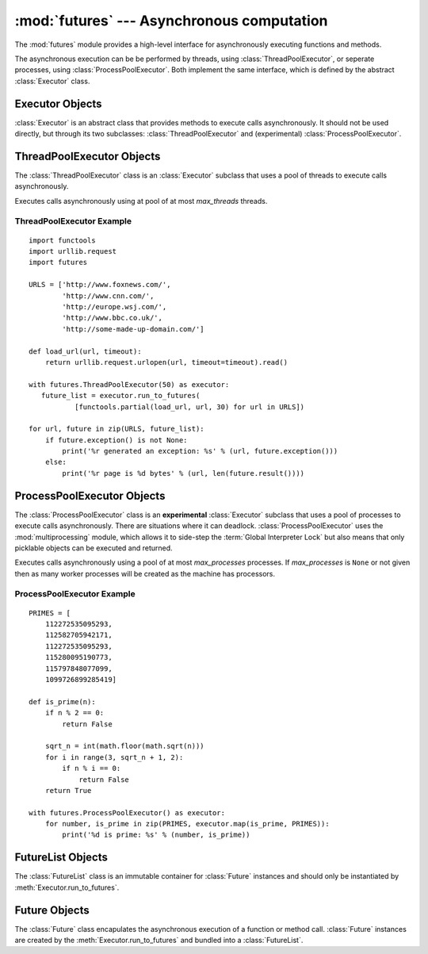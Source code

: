 :mod:`futures` --- Asynchronous computation
===========================================

.. module:: futures
   :synopsis: Execute computations asynchronously using threads or (experimentally) processes. 

The :mod:`futures` module provides a high-level interface for asynchronously
executing functions and methods.

The asynchronous execution can be be performed by threads, using
:class:`ThreadPoolExecutor`, or seperate processes, using
:class:`ProcessPoolExecutor`. Both implement the same interface, which is
defined by the abstract :class:`Executor` class.

Executor Objects
----------------

:class:`Executor` is an abstract class that provides methods to execute calls
asynchronously. It should not be used directly, but through its two
subclasses: :class:`ThreadPoolExecutor` and (experimental)
:class:`ProcessPoolExecutor`.

.. method:: Executor.run_to_futures(calls, timeout=None, return_when=ALL_COMPLETED)

   Schedule the given calls for execution and return a :class:`FutureList`
   containing a :class:`Future` for each call. This method should always be
   called using keyword arguments, which are:

   *calls* must be a sequence of callables that take no arguments.

   *timeout* can be used to control the maximum number of seconds to wait before
   returning. If *timeout* is not specified or ``None`` then there is no limit
   to the wait time.

   *return_when* indicates when the method should return. It must be one of the
   following constants:

      +-----------------------------+----------------------------------------+
      | Constant                    | Description                            |
      +=============================+========================================+
      | :const:`FIRST_COMPLETED`    | The method will return when any call   |
      |                             | finishes.                              |
      +-----------------------------+----------------------------------------+
      | :const:`FIRST_EXCEPTION`    | The method will return when any call   |
      |                             | raises an exception or when all calls  |
      |                             | finish.                                |
      +-----------------------------+----------------------------------------+
      | :const:`ALL_COMPLETED`      | The method will return when all calls  |
      |                             | finish.                                |
      +-----------------------------+----------------------------------------+
      | :const:`RETURN_IMMEDIATELY` | The method will return immediately.    |
      +-----------------------------+----------------------------------------+

.. method:: Executor.run_to_results(calls, timeout=None)

   Schedule the given calls for execution and return an iterator over their
   results. The returned iterator raises a :exc:`TimeoutError` if
   :meth:`__next__()` is called and the result isn't available after
   *timeout* seconds from the original call to :meth:`run_to_results()`. If
   *timeout* is not specified or ``None`` then there is no limit to the wait
   time. If a call raises an exception then that exception will be raised when
   its value is retrieved from the iterator.

.. method:: Executor.map(func, *iterables, timeout=None)

   Equivalent to map(*func*, *\*iterables*) but executed asynchronously and
   possibly out-of-order. The returned iterator raises a :exc:`TimeoutError` if
   :meth:`__next__()` is called and the result isn't available after
   *timeout* seconds from the original call to :meth:`run_to_results()`. If
   *timeout* is not specified or ``None`` then there is no limit to the wait
   time. If a call raises an exception then that exception will be raised when
   its value is retrieved from the iterator.

.. method:: Executor.shutdown()

   Signal the executor that it should free any resources that it is using when
   the currently pending futures are done executing. Calls to
   :meth:`Executor.run_to_futures`, :meth:`Executor.run_to_results` and
   :meth:`Executor.map` made after shutdown will raise :exc:`RuntimeError`.

ThreadPoolExecutor Objects
--------------------------

The :class:`ThreadPoolExecutor` class is an :class:`Executor` subclass that uses
a pool of threads to execute calls asynchronously.

.. class:: ThreadPoolExecutor(max_threads)

   Executes calls asynchronously using at pool of at most *max_threads* threads.

.. _threadpoolexecutor-example:

ThreadPoolExecutor Example
^^^^^^^^^^^^^^^^^^^^^^^^^^
::

   import functools
   import urllib.request
   import futures
   
   URLS = ['http://www.foxnews.com/',
           'http://www.cnn.com/',
           'http://europe.wsj.com/',
           'http://www.bbc.co.uk/',
           'http://some-made-up-domain.com/']
   
   def load_url(url, timeout):
       return urllib.request.urlopen(url, timeout=timeout).read()
   
   with futures.ThreadPoolExecutor(50) as executor:
      future_list = executor.run_to_futures(
              [functools.partial(load_url, url, 30) for url in URLS])
   
   for url, future in zip(URLS, future_list):
       if future.exception() is not None:
           print('%r generated an exception: %s' % (url, future.exception()))
       else:
           print('%r page is %d bytes' % (url, len(future.result())))

ProcessPoolExecutor Objects
---------------------------

The :class:`ProcessPoolExecutor` class is an **experimental** :class:`Executor`
subclass that uses a pool of processes to execute calls asynchronously. There
are situations where it can deadlock. :class:`ProcessPoolExecutor` uses the
:mod:`multiprocessing` module, which allows it to side-step the
:term:`Global Interpreter Lock` but also means that only picklable objects can
be executed and returned.

.. class:: ProcessPoolExecutor(max_processes=None)

   Executes calls asynchronously using a pool of at most *max_processes*
   processes. If *max_processes* is ``None`` or not given then as many worker
   processes will be created as the machine has processors.

ProcessPoolExecutor Example
^^^^^^^^^^^^^^^^^^^^^^^^^^^
::

   PRIMES = [
       112272535095293,
       112582705942171,
       112272535095293,
       115280095190773,
       115797848077099,
       1099726899285419]

   def is_prime(n):
       if n % 2 == 0:
           return False

       sqrt_n = int(math.floor(math.sqrt(n)))
       for i in range(3, sqrt_n + 1, 2):
           if n % i == 0:
               return False
       return True

   with futures.ProcessPoolExecutor() as executor:
       for number, is_prime in zip(PRIMES, executor.map(is_prime, PRIMES)):
           print('%d is prime: %s' % (number, is_prime))

FutureList Objects
------------------

The :class:`FutureList` class is an immutable container for :class:`Future`
instances and should only be instantiated by :meth:`Executor.run_to_futures`.

.. method:: FutureList.wait(timeout=None, return_when=ALL_COMPLETED)

   Wait until the given conditions are met. This method should always be
   called using keyword arguments, which are:

   *timeout* can be used to control the maximum number of seconds to wait before
   returning. If *timeout* is not specified or ``None`` then there is no limit
   to the wait time.

   *return_when* indicates when the method should return. It must be one of the
   following constants:

      +-----------------------------+----------------------------------------+
      | Constant                    | Description                            |
      +=============================+========================================+
      | :const:`FIRST_COMPLETED`    | The method will return when any call   |
      |                             | finishes.                              |
      +-----------------------------+----------------------------------------+
      | :const:`FIRST_EXCEPTION`    | The method will return when any call   |
      |                             | raises an exception or when all calls  |
      |                             | finish.                                |
      +-----------------------------+----------------------------------------+
      | :const:`ALL_COMPLETED`      | The method will return when all calls  |
      |                             | finish.                                |
      +-----------------------------+----------------------------------------+
      | :const:`RETURN_IMMEDIATELY` | The method will return immediately.    |
      |                             | This option is only available for      |
      |                             | consistency with                       |
      |                             | :meth:`Executor.run_to_results` and is |
      |                             | not likely to be useful.               |
      +-----------------------------+----------------------------------------+

.. method:: FutureList.cancel(timeout=None)

   Cancel every :class:`Future` in the list and wait up to *timeout* seconds for
   them to be cancelled or, if any are already running, to finish. Raises a
   :exc:`TimeoutError` if the running calls do not complete before the timeout.
   If *timeout* is not specified or ``None`` then there is no limit to the wait
   time.

.. method:: FutureList.has_running_futures()

   Return `True` if any :class:`Future` in the list is currently executing.

.. method:: FutureList.has_cancelled_futures()

   Return `True` if any :class:`Future` in the list was successfully cancelled.

.. method:: FutureList.has_done_futures()

   Return `True` if any :class:`Future` in the list has completed or was
   successfully cancelled.

.. method:: FutureList.has_successful_futures()

   Return `True` if any :class:`Future` in the list has completed without raising
   an exception.

.. method:: FutureList.has_exception_futures()

   Return `True` if any :class:`Future` in the list completed by raising an
   exception.

.. method:: FutureList.cancelled_futures()

   Return an iterator over all :class:`Future` instances that were successfully
   cancelled.

.. method:: FutureList.done_futures()

   Return an iterator over all :class:`Future` instances that completed are
   were cancelled.

.. method:: FutureList.successful_futures()

   Return an iterator over all :class:`Future` instances that completed without
   raising an exception.

.. method:: FutureList.exception_futures()

   Return an iterator over all :class:`Future` instances that completed by
   raising an exception.

.. method:: FutureList.running_futures()

   Return an iterator over all :class:`Future` instances that are currently
   executing.

.. method:: FutureList.__len__()

   Return the number of futures in the :class:`FutureList`.

.. method:: FutureList.__getitem__(i)

   Return the ith :class:`Future` in the list. The order of the futures in the
   :class:`FutureList` matches the order of the class passed to
   :meth:`Executor.run_to_futures`

.. method:: FutureList.__contains__(future)

   Return `True` if *future* is in the :class:`FutureList`.

Future Objects
--------------

The :class:`Future` class encapulates the asynchronous execution of a function
or method call. :class:`Future` instances are created by the
:meth:`Executor.run_to_futures` and bundled into a :class:`FutureList`.

.. method:: Future.cancel()

   Attempt to cancel the call. If the call is currently being executed then
   it cannot be cancelled and the method will return `False`, otherwise the call
   will be cancelled and the method will return `True`.

.. method:: Future.cancelled()

   Return `True` if the call was successfully cancelled.

.. method:: Future.done()

   Return `True` if the call was successfully cancelled or finished running.

.. method:: Future.result(timeout=None)

   Return the value returned by the call. If the call hasn't yet completed then
   this method will wait up to *timeout* seconds. If the call hasn't completed
   in *timeout* seconds then a :exc:`TimeoutError` will be raised. If *timeout*
   is not specified or ``None`` then there is no limit to the wait time.

   If the future is cancelled before completing then :exc:`CancelledError` will
   be raised.

   If the call raised then this method will raise the same exception.

.. method:: Future.exception(timeout=None)

   Return the exception raised by the call. If the call hasn't yet completed
   then this method will wait up to *timeout* seconds. If the call hasn't
   completed in *timeout* seconds then a :exc:`TimeoutError` will be raised.
   If *timeout* is not specified or ``None`` then there is no limit to the wait
   time.

   If the future is cancelled before completing then :exc:`CancelledError` will
   be raised.

   If the call completed without raising then ``None`` is returned.   

.. attribute:: Future.index

   int indicating the index of the future in its :class:`FutureList`.